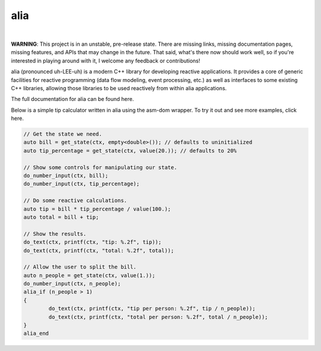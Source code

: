 alia
====

.. image:: https://img.shields.io/travis/tmadden/alia/master.svg?style=flat&logo=travis-ci&logoColor=white
    :target: https://travis-ci.org/tmadden/alia/branches

.. image:: https://img.shields.io/appveyor/ci/tmadden/alia/master.svg?style=flat&logo=appveyor&logoColor=white
    :target: https://ci.appveyor.com/project/tmadden/alia/branch/master

.. image:: https://img.shields.io/codecov/c/github/tmadden/alia/master.svg?style=flat&logo=codecov&logoColor=white
    :target: https://codecov.io/gh/tmadden/alia/branch/master

.. image:: https://img.shields.io/badge/stability-unstable-yellow.svg?style=flat
    :target: https://github.com/orangemug/stability-badges#unstable

|

**WARNING**: This project is in an unstable, pre-release state. There are
missing links, missing documentation pages, missing features, and APIs that may
change in the future. That said, what's there now should work well, so if you're
interested in playing around with it, I welcome any feedback or contributions!

alia (pronounced uh-LEE-uh) is a modern C++ library for developing reactive
applications. It provides a core of generic facilities for reactive programming
(data flow modeling, event processing, etc.) as well as interfaces to some
existing C++ libraries, allowing those libraries to be used reactively from
within alia applications.

The full documentation for alia can be found here.

Below is a simple tip calculator written in alia using the asm-dom wrapper. To
try it out and see more examples, click here.

.. todo: Add links to documentation and examples.

.. code-block:: C++

	// Get the state we need.
	auto bill = get_state(ctx, empty<double>()); // defaults to uninitialized
	auto tip_percentage = get_state(ctx, value(20.)); // defaults to 20%

	// Show some controls for manipulating our state.
	do_number_input(ctx, bill);
	do_number_input(ctx, tip_percentage);

	// Do some reactive calculations.
	auto tip = bill * tip_percentage / value(100.);
	auto total = bill + tip;

	// Show the results.
	do_text(ctx, printf(ctx, "tip: %.2f", tip));
	do_text(ctx, printf(ctx, "total: %.2f", total));

	// Allow the user to split the bill.
	auto n_people = get_state(ctx, value(1.));
	do_number_input(ctx, n_people);
	alia_if (n_people > 1)
	{
		do_text(ctx, printf(ctx, "tip per person: %.2f", tip / n_people));
		do_text(ctx, printf(ctx, "total per person: %.2f", total / n_people));
	}
	alia_end
